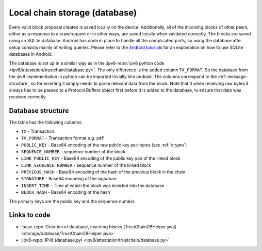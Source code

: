 ******************************
Local chain storage (database)
******************************
Every valid block proposal created is saved locally on the device. Additionally, all of the incoming blocks of other peers, either as a response to a crawlrequest or in other ways, are saved locally when validated correctly. The blocks are saved using an SQLite database. Android has code in place to handle all the complicated parts, so using the database after setup consists mainly of writing queries. Please refer to the `Android tutorials <https://developer.android.com/training/basics/data-storage/databases.html>`_ for an explanation on how to use SQLite databases in Android.

The database is set up in a similar way as in the :ipv8-repo:`ipv8 python code <ipv8/attestation/trustchain/database.py>`. The only difference is the added column ``TX_FORMAT``. So the database from the ipv8 implementation in python can be imported trivially into android. The columns correspond to the :ref:`message-structure`, so for inserting it simply needs to parse relevant data from the block. Note that it when receiving raw bytes it always has to be passed to a Protocol Buffers object first before it is added to the database, to ensure that data was received correctly.

Database structure
==================
The table has the following columns:

* ``TX`` - Transaction
* ``TX_FORMAT`` -  Transaction format e.g. ``pdf``
* ``PUBLIC_KEY`` - Base64 encoding of the raw public key pair bytes (see :ref:`crypto`)
* ``SEQUENCE_NUMBER`` - sequence number of the block
* ``LINK_PUBLIC_KEY`` - Base64 encoding of the public key pair of the linked block
* ``LINK_SEQUENCE_NUMBER`` - sequence number of the linked block
* ``PREVIOUS_HASH`` - Base64 encoding of the hash of the previous block in the chain
* ``SIGNATURE`` - Base64 encoding of the signature
* ``INSERT_TIME`` - Time at which the block was inserted into the database
* ``BLOCK_HASH`` - Base64 encoding of the hash

The primary keys are the public key and the sequence number.

Links to code
=============
* :base-repo:`Creation of database, inserting blocks (TrustChainDBHelper.java) <storage/database/TrustChainDBHelper.java>`
* :ipv8-repo:`IPv8 (database.py) <ipv8/attestation/trustchain/database.py>`
